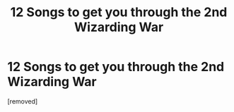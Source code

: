 #+TITLE: 12 Songs to get you through the 2nd Wizarding War

* 12 Songs to get you through the 2nd Wizarding War
:PROPERTIES:
:Score: 1
:DateUnix: 1506528920.0
:DateShort: 2017-Sep-27
:END:
[removed]

